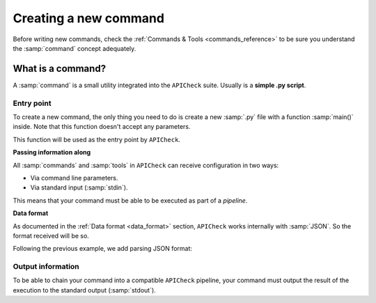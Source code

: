 Creating a new command
======================

Before writing new commands, check the :ref:`Commands & Tools <commands_reference>` to be sure you understand the :samp:`command` concept adequately.

What is a command?
------------------

A :samp:`command` is a small utility integrated into the ``APICheck`` suite. Usually is a **simple .py script**.

Entry point
+++++++++++

To create a new command, the only thing you need to do is create a new :samp:`.py` file with a function :samp:`main()` inside. Note that this function doesn't accept any parameters.

This function will be used as the entry point by ``APICheck``.

.. code-block:: python
   :linenos:
   :emphasize-lines: 6
   :caption: my_command.py

    import argparse

    #
    # This function is the COMMAND entry point
    #
    def main():
      #
      # YOUR CODE HERE
      #
      print("My new command!")

    if __name__ == '__main__':
        main()


**Passing information along**

All :samp:`commands` and :samp:`tools` in ``APICheck`` can receive configuration in two ways:

- Via command line parameters.
- Via standard input (:samp:`stdin`).

This means that your command must be able to be executed as part of a *pipeline*.

.. code-block:: python
   :linenos:
   :emphasize-lines: 9-13
   :caption: my_command.py

    import sys
    import argparse

    def main():

      #
      # Read from STDIN or cli ARGS
      #
      if len(sys.argv) > 0:
        with open(sys.argv[0], "r") as f:
            input_content = f.read()
      else:
        input_content = sys.stdin.read()

      print("Input content: ", input_content)

    if __name__ == '__main__':
        main()

**Data format**

As documented in the :ref:`Data format <data_format>` section, ``APICheck`` works internally with :samp:`JSON`. So the format received will be so.

Following the previous example, we add parsing JSON format:

.. code-block:: python
   :linenos:
   :emphasize-lines: 16-20
   :caption: my_command.py

    import sys
    import json
    import argparse

    def main():

      if len(sys.argv) > 0:
        with open(sys.argv[0], "r") as f:
            input_content = f.read()
      else:
        input_content = sys.stdin.read()

      #
      # Parsed
      #
      try:
         formatted_json = json.loads(input_content)
      except json.decoder.JSONDecodeError:
         print("[!] Invalid JSON input format")
         exit(1)

      print("Input content: ", formatted_json)

    if __name__ == '__main__':
        main()


Output information
++++++++++++++++++

To be able to chain your command into a compatible ``APICheck`` pipeline, your command must output the result of the execution to the standard output (:samp:`stdout`).

